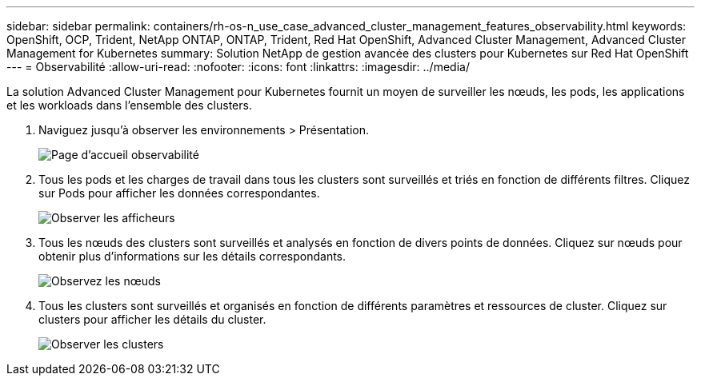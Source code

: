 ---
sidebar: sidebar 
permalink: containers/rh-os-n_use_case_advanced_cluster_management_features_observability.html 
keywords: OpenShift, OCP, Trident, NetApp ONTAP, ONTAP, Trident, Red Hat OpenShift, Advanced Cluster Management, Advanced Cluster Management for Kubernetes 
summary: Solution NetApp de gestion avancée des clusters pour Kubernetes sur Red Hat OpenShift 
---
= Observabilité
:allow-uri-read: 
:nofooter: 
:icons: font
:linkattrs: 
:imagesdir: ../media/


[role="lead"]
La solution Advanced Cluster Management pour Kubernetes fournit un moyen de surveiller les nœuds, les pods, les applications et les workloads dans l'ensemble des clusters.

. Naviguez jusqu'à observer les environnements > Présentation.
+
image:redhat_openshift_image82.png["Page d'accueil observabilité"]

. Tous les pods et les charges de travail dans tous les clusters sont surveillés et triés en fonction de différents filtres. Cliquez sur Pods pour afficher les données correspondantes.
+
image:redhat_openshift_image83.png["Observer les afficheurs"]

. Tous les nœuds des clusters sont surveillés et analysés en fonction de divers points de données. Cliquez sur nœuds pour obtenir plus d'informations sur les détails correspondants.
+
image:redhat_openshift_image84.png["Observez les nœuds"]

. Tous les clusters sont surveillés et organisés en fonction de différents paramètres et ressources de cluster. Cliquez sur clusters pour afficher les détails du cluster.
+
image:redhat_openshift_image85.png["Observer les clusters"]



